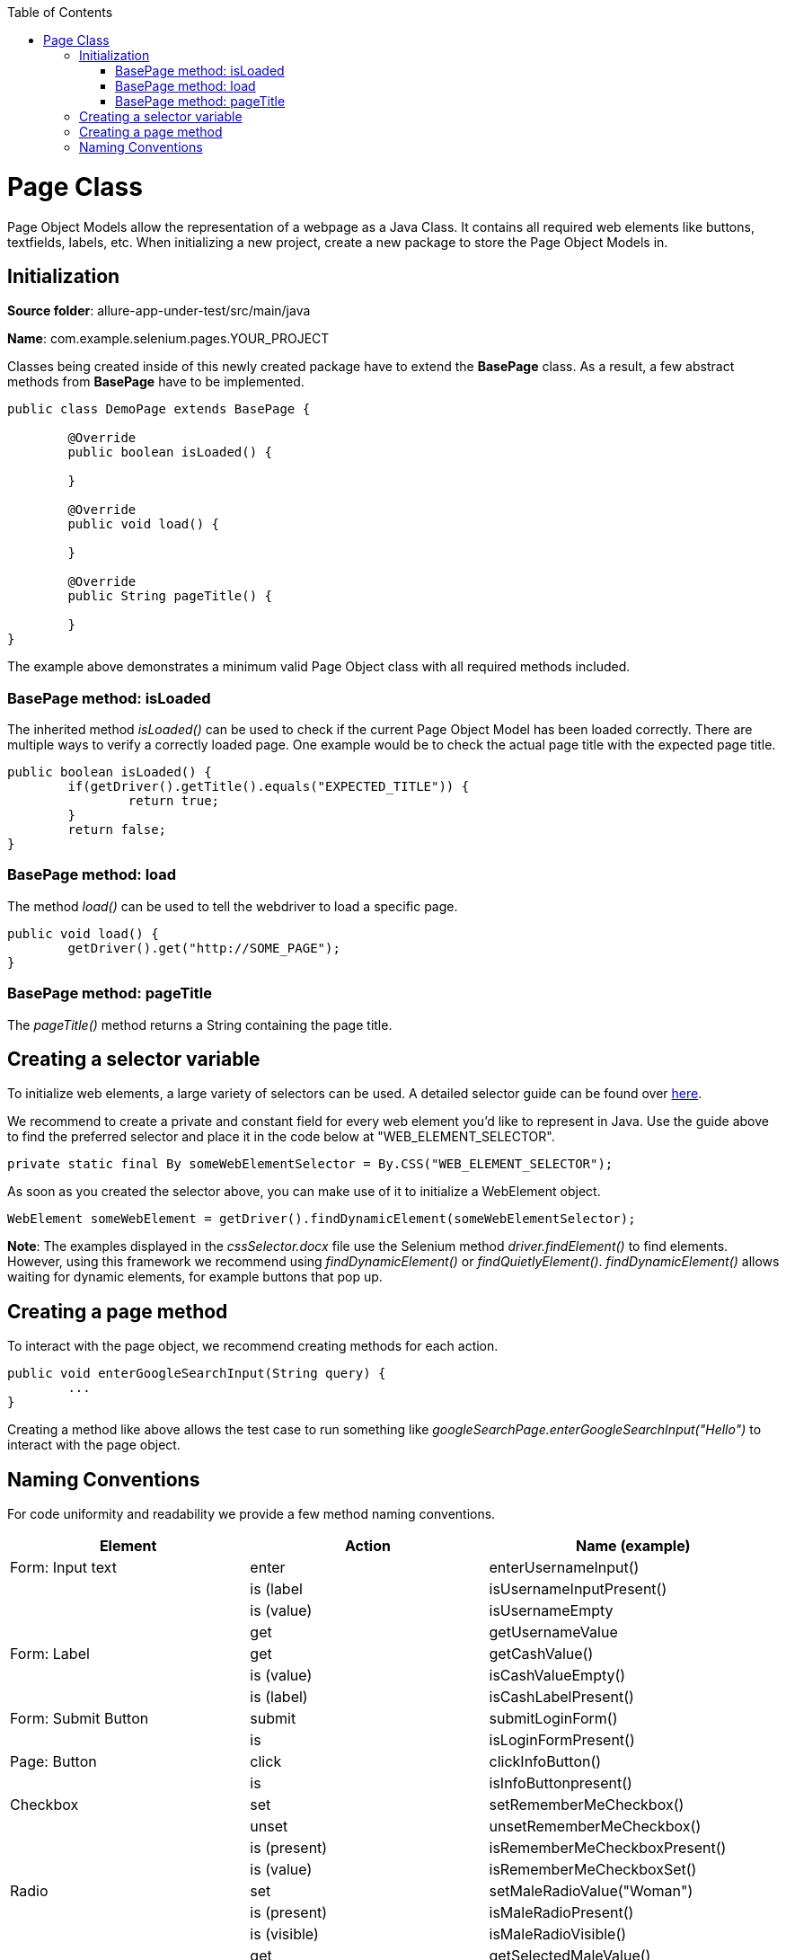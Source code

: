 :toc: macro
toc::[]
:idprefix:
:idseparator: -

= Page Class

Page Object Models allow the representation of a webpage as a Java Class. It contains all required web elements like buttons, textfields, labels, etc. When initializing a new project, create a new package to store the Page Object Models in.

== Initialization

*Source folder*: allure-app-under-test/src/main/java

*Name*: com.example.selenium.pages.YOUR_PROJECT


Classes being created inside of this newly created package have to extend the *BasePage* class. As a result, a few abstract methods from *BasePage* have to be implemented.

[source, java]
----
public class DemoPage extends BasePage {

	@Override
	public boolean isLoaded() {

	}

	@Override
	public void load() {

	}

	@Override
	public String pageTitle() {

	}
}
----

The example above demonstrates a minimum valid Page Object class with all required methods included.

=== BasePage method: isLoaded

The inherited method _isLoaded()_ can be used to check if the current Page Object Model has been loaded correctly. There are multiple ways to verify a correctly loaded page. One example would be to check the actual page title with the expected page title.

[source, java]
----
public boolean isLoaded() {
	if(getDriver().getTitle().equals("EXPECTED_TITLE")) {
		return true;
	}
	return false;
}
----

=== BasePage method: load

The method _load()_ can be used to tell the webdriver to load a specific page.

[source, java]
----
public void load() {
	getDriver().get("http://SOME_PAGE");
}
----

=== BasePage method: pageTitle

The _pageTitle()_ method returns a String containing the page title.


== Creating a selector variable

To initialize web elements, a large variety of selectors can be used. A detailed selector guide can be found over https://github.com/devonfw/devonfw-testing/wiki/documentation/cssSelector.docx[here].

We recommend to create a private and constant field for every web element you'd like to represent in Java. Use the guide above to find the preferred selector and place it in the code below at "WEB_ELEMENT_SELECTOR".

[source, java]
----
private static final By someWebElementSelector = By.CSS("WEB_ELEMENT_SELECTOR");
----

As soon as you created the selector above, you can make use of it to initialize a WebElement object.

[source, java]
----
WebElement someWebElement = getDriver().findDynamicElement(someWebElementSelector);
----

*Note*: The examples displayed in the _cssSelector.docx_ file use the Selenium method _driver.findElement()_ to find elements. However, using this framework we recommend using _findDynamicElement()_ or _findQuietlyElement()_. _findDynamicElement()_ allows waiting for dynamic elements, for example buttons that pop up.


== Creating a page method

To interact with the page object, we recommend creating methods for each action.

[source, java]
----
public void enterGoogleSearchInput(String query) {
	...
}
----

Creating a method like above allows the test case to run something like _googleSearchPage.enterGoogleSearchInput("Hello")_ to interact with the page object.

== Naming Conventions

For code uniformity and readability we provide a few method naming conventions.

[cols="3", options="header"]
|====
|Element|Action|Name (example)
|Form: Input text| enter | enterUsernameInput()
|| is (label | isUsernameInputPresent()
|| is (value) | isUsernameEmpty
|| get | getUsernameValue
|Form: Label| get | getCashValue()
|| is (value) | isCashValueEmpty()
|| is (label) | isCashLabelPresent()
|Form: Submit Button| submit | submitLoginForm()
|| is | isLoginFormPresent()
|Page: Button| click | clickInfoButton()
|| is | isInfoButtonpresent()
|Checkbox| set | setRememberMeCheckbox()
|| unset | unsetRememberMeCheckbox()
|| is (present) | isRememberMeCheckboxPresent()
|| is (value) | isRememberMeCheckboxSet()
|Radio| set | setMaleRadioValue("Woman")
|| is (present) | isMaleRadioPresent()
|| is (visible) | isMaleRadioVisible()
|| get | getSelectedMaleValue()
|Elements (Tabs, Cards, Account, etc.) | click | clickPositionTab() / clickMyBilanceCard()
|| is | isMyBilanceCardPresent()
|Dropdown List| select | selectAccountTypeValue(typeName)
|| unselect | unselectAccountTypeValue(typeName)
|| multiple select | selectAccountTypesValues(List typeNames)
|| is (list) | isAccountTypeDropdownListPresent()
|| is (element present) | isAccountTypeElementPresent(typeName)
|| is (element selected) | isAccountTypeSelected(typeName)
|Link| click | clickMoreLink()
|| is | isMoreLinkPresent()
|Combobox| select | selectSortCombobox()
|| is (present) | isSortComboboxPresent(name)
|| is (contain) | selectSortComboboxContain(name)
|Element Attribute| get | getPositionTabCss()
|| get | getMoreLinkHref() / getRememberMeCheckboxName()
|====

